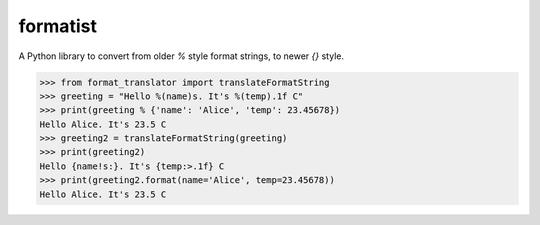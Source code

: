 formatist
=========

A Python library to convert from older `%` style format strings, to newer
`{}` style.

.. code:: python

    >>> from format_translator import translateFormatString
    >>> greeting = "Hello %(name)s. It's %(temp).1f C"
    >>> print(greeting % {'name': 'Alice', 'temp': 23.45678})
    Hello Alice. It's 23.5 C
    >>> greeting2 = translateFormatString(greeting)
    >>> print(greeting2)
    Hello {name!s:}. It's {temp:>.1f} C
    >>> print(greeting2.format(name='Alice', temp=23.45678))
    Hello Alice. It's 23.5 C
